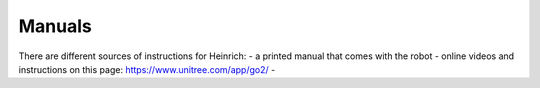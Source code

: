 Manuals
========

There are different sources of instructions for Heinrich:
- a printed manual that comes with the robot
- online videos and instructions on this page: https://www.unitree.com/app/go2/
- 